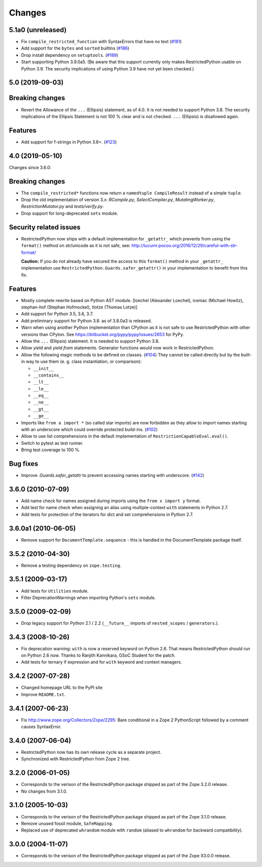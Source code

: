 Changes
=======

5.1a0 (unreleased)
------------------

- Fix ``compile_restricted_function`` with SyntaxErrors that have no text
  (`#181 <https://github.com/zopefoundation/RestrictedPython/issues/181>`_)

- Add support for the ``bytes`` and ``sorted`` builtins
  (`#186 <https://github.com/zopefoundation/RestrictedPython/issues/186>`_)

- Drop install dependency on ``setuptools``.
  (`#189 <https://github.com/zopefoundation/RestrictedPython/issues/189>`_)

- Start supporting Python 3.9.0a5. (Be aware that this support currently only
  makes RestrictedPython usable on Python 3.9. The security implications of
  using Python 3.9 have not yet been checked.)


5.0 (2019-09-03)
----------------

Breaking changes
----------------

- Revert the Allowance of the ``...`` (Ellipsis) statement, as of 4.0. It is not needed to support Python 3.8.
  The security implications of the Ellipsis Statement is not 100 % clear and is not checked.
  ``...`` (Ellipsis) is disallowed again.

Features
--------

- Add support for f-strings in Python 3.6+.
  (`#123 <https://github.com/zopefoundation/RestrictedPython/issues/123>`_)


4.0 (2019-05-10)
----------------

Changes since 3.6.0:

Breaking changes
----------------

- The ``compile_restricted*`` functions now return a
  ``namedtuple CompileResult`` instead of a simple ``tuple``.

- Drop the old implementation of version 3.x: `RCompile.py`,
  `SelectCompiler.py`, `MutatingWorker.py`, `RestrictionMutator.py` and
  `tests/verify.py`.

- Drop support for long-deprecated ``sets`` module.

Security related issues
-----------------------

- RestrictedPython now ships with a default implementation for
  ``_getattr_`` which prevents from using the ``format()`` method on
  str/unicode as it is not safe, see:
  http://lucumr.pocoo.org/2016/12/29/careful-with-str-format/

  **Caution:** If you do not already have secured the access to this
  ``format()`` method in your ``_getattr_`` implementation use
  ``RestrictedPython.Guards.safer_getattr()`` in your implementation to
  benefit from this fix.

Features
--------

- Mostly complete rewrite based on Python AST module.
  [loechel (Alexander Loechel), icemac (Michael Howitz),
  stephan-hof (Stephan Hofmockel), tlotze (Thomas Lotze)]

- Add support for Python 3.5, 3.6, 3.7.

- Add preliminary support for Python 3.8. as of 3.8.0a3 is released.

- Warn when using another Python implementation than CPython as it is not safe
  to use RestrictedPython with other versions than CPyton.
  See https://bitbucket.org/pypy/pypy/issues/2653 for PyPy.

- Allow the ``...`` (Ellipsis) statement. It is needed to support Python 3.8.

- Allow `yield` and `yield from` statements.
  Generator functions would now work in RestrictedPython.

- Allow the following magic methods to be defined on classes.
  (`#104 <https://github.com/zopefoundation/RestrictedPython/issues/104>`_)
  They cannot be called directly but by the built-in way to use them (e. g.
  class instantiation, or comparison):

  + ``__init__``
  + ``__contains__``
  + ``__lt__``
  + ``__le__``
  + ``__eq__``
  + ``__ne__``
  + ``__gt__``
  + ``__ge__``

- Imports like ``from a import *`` (so called star imports) are now forbidden
  as they allow to import names starting with an underscore which could
  override protected build-ins.
  (`#102 <https://github.com/zopefoundation/RestrictedPython/issues/102>`_)

- Allow to use list comprehensions in the default implementation of
  ``RestrictionCapableEval.eval()``.

- Switch to pytest as test runner.

- Bring test coverage to 100 %.

Bug fixes
---------

- Improve `.Guards.safer_getattr` to prevent accessing names starting with
  underscore.
  (`#142 <https://github.com/zopefoundation/RestrictedPython/issues/142>`_)


3.6.0 (2010-07-09)
------------------

- Add name check for names assigned during imports using the
  ``from x import y`` format.

- Add test for name check when assigning an alias using multiple-context
  ``with`` statements in Python 2.7.

- Add tests for protection of the iterators for dict and set comprehensions
  in Python 2.7.

3.6.0a1 (2010-06-05)
--------------------

- Remove support for ``DocumentTemplate.sequence`` - this is handled in the
  DocumentTemplate package itself.

3.5.2 (2010-04-30)
------------------

- Remove a testing dependency on ``zope.testing``.

3.5.1 (2009-03-17)
------------------

- Add tests for ``Utilities`` module.

- Filter DeprecationWarnings when importing Python's ``sets`` module.

3.5.0 (2009-02-09)
------------------

- Drop legacy support for Python 2.1 / 2.2 (``__future__`` imports
  of ``nested_scopes`` / ``generators``.).

3.4.3 (2008-10-26)
------------------

- Fix deprecation warning: ``with`` is now a reserved keyword on
  Python 2.6. That means RestrictedPython should run on Python 2.6
  now. Thanks to Ranjith Kannikara, GSoC Student for the patch.

- Add tests for ternary if expression and for ``with`` keyword and
  context managers.

3.4.2 (2007-07-28)
------------------

- Changed homepage URL to the PyPI site

- Improve ``README.txt``.

3.4.1 (2007-06-23)
------------------

- Fix http://www.zope.org/Collectors/Zope/2295: Bare conditional in
  a Zope 2 PythonScript followed by a comment causes SyntaxError.

3.4.0 (2007-06-04)
------------------

- RestrictedPython now has its own release cycle as a separate project.

- Synchronized with RestrictedPython from Zope 2 tree.

3.2.0 (2006-01-05)
------------------

- Corresponds to the verison of the RestrictedPython package shipped
  as part of the Zope 3.2.0 release.

- No changes from 3.1.0.

3.1.0 (2005-10-03)
------------------

- Corresponds to the verison of the RestrictedPython package shipped
  as part of the Zope 3.1.0 release.

- Remove unused fossil module, ``SafeMapping``.

- Replaced use of deprecated ``whrandom`` module with ``random`` (aliased
  to ``whrandom`` for backward compatibility).

3.0.0 (2004-11-07)
------------------

- Corresponds to the verison of the RestrictedPython package shipped
  as part of the Zope X3.0.0 release.
